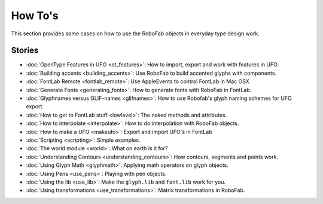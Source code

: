 How To's
========

This section provides some cases on how to use the RoboFab objects in everyday type design work.

Stories
-------

- :doc:`OpenType Features in UFO <ot_features>`: How to import, export and work with features in UFO.
- :doc:`Building accents <building_accents>`: Use RoboFab to build accented glyphs with components.
- :doc:`FontLab Remote <fontlab_remote>`: Use AppleEvents to control FontLab in Mac OSX
- :doc:`Generate Fonts <generating_fonts>`: How to generate fonts with RoboFab in FontLab.
- :doc:`Glyphnames versus GLIF-names <glifnames>`: How to use Robofab's glyph naming schemes for UFO export.
- :doc:`How to get to FontLab stuff <lowlevel>`: The naked methods and attributes.
- :doc:`How to interpolate <interpolate>`: How to do interpolation with RoboFab objects.
- :doc:`How to make a UFO <makeufo>`: Export and import UFO's in FontLab
- :doc:`Scripting <scripting>`: Simple examples.
- :doc:`The world module <world>`: What on earth is it for?
- :doc:`Understanding Contours <understanding_contours>`: How contours, segments and points work.
- :doc:`Using Glyph Math <glyphmath>`: Applying math operators on glyph objects.
- :doc:`Using Pens <use_pens>`: Playing with pen objects.
- :doc:`Using the lib <use_lib>`: Make the ``glyph.lib`` and ``font.lib`` work for you.
- :doc:`Using transformations <use_transformations>`: Matrix transformations in RoboFab.
